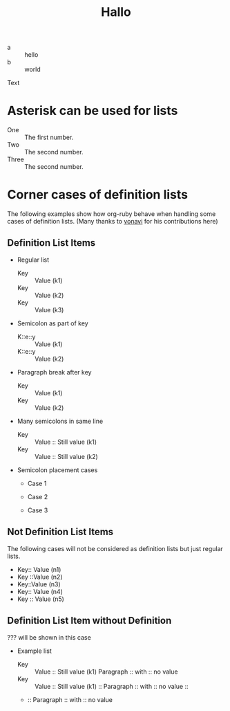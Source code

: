 #+TITLE: Hallo

- a :: hello
- b :: world

Text

* Asterisk can be used for lists

 * One :: The first number.
 * Two :: The second number.
 * Three :: The second number.

* Corner cases of definition lists

The following examples show how org-ruby behave
when handling some cases of definition lists.
(Many thanks to [[https://github.com/vonavi][vonavi]] for his contributions here)

** Definition List Items

- Regular list
 + Key :: Value (k1)
 + Key :: Value (k2)
 + Key :: Value (k3)

- Semicolon as part of key
 - K::e::y :: Value (k1)
 - K::e::y :: Value (k2)

- Paragraph break after key
 + Key ::
   Value (k1)
 + Key ::
   Value (k2)

- Many semicolons in same line
 + Key :: Value :: Still value (k1)
 + Key :: Value :: Still value (k2)

- Semicolon placement cases
 + Case 1
  * Key ::MoreKey :: Value (k1)
 + Case 2
  * Key:: MoreKey :: Value (k2)
 + Case 3
  * :: Key :: Value (k3)

** Not Definition List Items

The following cases will not be considered as definition lists
but just regular lists.

 - Key:: Value (n1)
 - Key ::Value (n2)
 - Key::Value (n3)
 - Key::
   Value (n4)
 - Key
   :: Value (n5)

** Definition List Item without Definition

??? will be shown in this case

- Example list
 + Key :: Value :: Still value (k1)
   Paragraph :: with :: no value
 + Key :: Value :: Still value (k1) ::
   Paragraph :: with :: no value ::
 + ::
   Paragraph :: with :: no value
